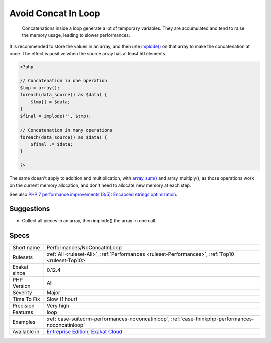 .. _performances-noconcatinloop:

.. _avoid-concat-in-loop:

Avoid Concat In Loop
++++++++++++++++++++

  Concatenations inside a loop generate a lot of temporary variables. They are accumulated and tend to raise the memory usage, leading to slower performances.

It is recommended to store the values in an array, and then use `implode() <https://www.php.net/implode>`_ on that array to make the concatenation at once. The effect is positive when the source array has at least 50 elements. 


.. code-block:: php
   
   <?php
   
   // Concatenation in one operation
   $tmp = array();
   foreach(data_source() as $data) {
       $tmp[] = $data;
   }
   $final = implode('', $tmp);
   
   // Concatenation in many operations
   foreach(data_source() as $data) {
       $final .= $data;
   }
   
   ?>


The same doesn't apply to addition and multiplication, with `array_sum() <https://www.php.net/array_sum>`_ and array_multiply(), as those operations work on the current memory allocation, and don't need to allocate new memory at each step.

See also `PHP 7 performance improvements (3/5): Encapsed strings optimization <https://blog.blackfire.io/php-7-performance-improvements-encapsed-strings-optimization.html>`_.


Suggestions
___________

* Collect all pieces in an array, then implode() the array in one call.




Specs
_____

+--------------+-------------------------------------------------------------------------------------------------------------------------+
| Short name   | Performances/NoConcatInLoop                                                                                             |
+--------------+-------------------------------------------------------------------------------------------------------------------------+
| Rulesets     | :ref:`All <ruleset-All>`, :ref:`Performances <ruleset-Performances>`, :ref:`Top10 <ruleset-Top10>`                      |
+--------------+-------------------------------------------------------------------------------------------------------------------------+
| Exakat since | 0.12.4                                                                                                                  |
+--------------+-------------------------------------------------------------------------------------------------------------------------+
| PHP Version  | All                                                                                                                     |
+--------------+-------------------------------------------------------------------------------------------------------------------------+
| Severity     | Major                                                                                                                   |
+--------------+-------------------------------------------------------------------------------------------------------------------------+
| Time To Fix  | Slow (1 hour)                                                                                                           |
+--------------+-------------------------------------------------------------------------------------------------------------------------+
| Precision    | Very high                                                                                                               |
+--------------+-------------------------------------------------------------------------------------------------------------------------+
| Features     | loop                                                                                                                    |
+--------------+-------------------------------------------------------------------------------------------------------------------------+
| Examples     | :ref:`case-suitecrm-performances-noconcatinloop`, :ref:`case-thinkphp-performances-noconcatinloop`                      |
+--------------+-------------------------------------------------------------------------------------------------------------------------+
| Available in | `Entreprise Edition <https://www.exakat.io/entreprise-edition>`_, `Exakat Cloud <https://www.exakat.io/exakat-cloud/>`_ |
+--------------+-------------------------------------------------------------------------------------------------------------------------+


